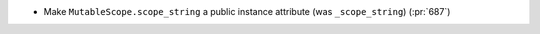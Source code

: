 * Make ``MutableScope.scope_string`` a public instance attribute (was
  ``_scope_string``) (:pr:`687`)
